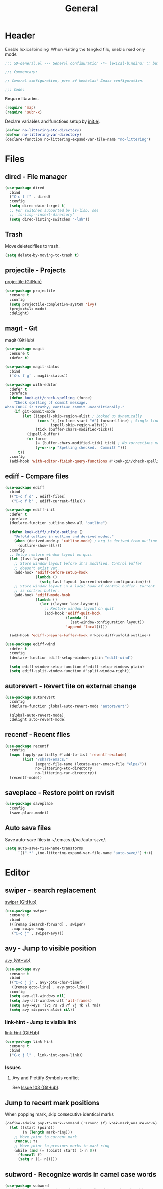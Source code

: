 #+TITLE: General

* Header
Enable lexical binding. When visiting the tangled file, enable read
only mode.

#+BEGIN_SRC emacs-lisp
  ;;; 50-general.el --- General configuration -*- lexical-binding: t; buffer-read-only: t; -*-

  ;;; Commentary:

  ;; General configuration, part of Koekelas' Emacs configuration.

  ;;; Code:
#+END_SRC

Require libraries.

#+BEGIN_SRC emacs-lisp
  (require 'map)
  (require 'subr-x)
#+END_SRC

Declare variables and functions setup by [[file:init.el][init.el]].

#+BEGIN_SRC emacs-lisp
  (defvar no-littering-etc-directory)
  (defvar no-littering-var-directory)
  (declare-function no-littering-expand-var-file-name "no-littering")
#+END_SRC

* Files

** dired - File manager
#+BEGIN_SRC emacs-lisp
  (use-package dired
    :bind
    ("C-c f f" . dired)
    :config
    (setq dired-dwim-target t)
    ;; For switches supported by ls-lisp, see
    ;; `ls-lisp--insert-directory'
    (setq dired-listing-switches "-lah"))
#+END_SRC

** Trash
Move deleted files to trash.

#+BEGIN_SRC emacs-lisp
  (setq delete-by-moving-to-trash t)
#+END_SRC

** projectile - Projects
[[https://github.com/bbatsov/projectile][projectile (GitHub)]]

#+BEGIN_SRC emacs-lisp
  (use-package projectile
    :ensure t
    :config
    (setq projectile-completion-system 'ivy)
    (projectile-mode)
    :delight)
#+END_SRC

** magit - Git
[[https://github.com/magit/magit][magit (GitHub)]]

#+BEGIN_SRC emacs-lisp
  (use-package magit
    :ensure t
    :defer t)

  (use-package magit-status
    :bind
    ("C-c f g" . magit-status))

  (use-package with-editor
    :defer t
    :preface
    (defun koek-git/check-spelling (force)
      "Check spelling of commit message.
  When FORCE is truthy, continue commit unconditionally."
      (if git-commit-mode
          (let ((ispell-skip-region-alist ; Looked up dynamically
                 (cons `(,(rx line-start "#") forward-line) ; Single line comment
                       ispell-skip-region-alist))
                (tick (buffer-chars-modified-tick)))
            (ispell-buffer)
            (or force
                (= (buffer-chars-modified-tick) tick) ; No corrections made
                (y-or-n-p "Spelling checked.  Commit? ")))
        t))
    :config
    (add-hook 'with-editor-finish-query-functions #'koek-git/check-spelling))
#+END_SRC

** ediff - Compare files
#+BEGIN_SRC emacs-lisp
  (use-package ediff
    :bind
    (("C-c f d" . ediff-files)
     ("C-c f b" . ediff-current-file)))

  (use-package ediff-init
    :defer t
    :preface
    (declare-function outline-show-all "outline")

    (defun koek-diff/unfold-outline ()
      "Unfold outline in outline and derived modes."
      (when (derived-mode-p 'outline-mode) ; org is derived from outline
        (outline-show-all)))
    :config
    ;; Setup restore window layout on quit
    (let (last-layout)
      ;; Store window layout before it's modified. Control buffer
      ;; doesn't exist yet.
      (add-hook 'ediff-before-setup-hook
                (lambda ()
                  (setq last-layout (current-window-configuration))))
      ;; Store window layout in a local hook of control buffer. Current
      ;; is control buffer.
      (add-hook 'ediff-mode-hook
                (lambda ()
                  (let ((layout last-layout))
                    ;; Restore window layout on quit
                    (add-hook 'ediff-quit-hook
                              (lambda ()
                                (set-window-configuration layout))
                              'append 'local)))))

    (add-hook 'ediff-prepare-buffer-hook #'koek-diff/unfold-outline))

  (use-package ediff-wind
    :defer t
    :config
    (declare-function ediff-setup-windows-plain "ediff-wind")

    (setq ediff-window-setup-function #'ediff-setup-windows-plain)
    (setq ediff-split-window-function #'split-window-right))
#+END_SRC

** autorevert - Revert file on external change
#+BEGIN_SRC emacs-lisp
  (use-package autorevert
    :config
    (declare-function global-auto-revert-mode "autorevert")

    (global-auto-revert-mode)
    :delight auto-revert-mode)
#+END_SRC

** recentf - Recent files
#+BEGIN_SRC emacs-lisp
  (use-package recentf
    :config
    (mapc (apply-partially #'add-to-list 'recentf-exclude)
          (list "/share/emacs/"
                (expand-file-name (locate-user-emacs-file "elpa/"))
                no-littering-etc-directory
                no-littering-var-directory))
    (recentf-mode))
#+END_SRC

** saveplace - Restore point on revisit
#+BEGIN_SRC emacs-lisp
  (use-package saveplace
    :config
    (save-place-mode))
#+END_SRC

** Auto save files
Save auto-save files in ~/.emacs.d/var/auto-save/.

#+BEGIN_SRC emacs-lisp
  (setq auto-save-file-name-transforms
        `((".*" ,(no-littering-expand-var-file-name "auto-save/") t)))
#+END_SRC

* Editor

** swiper - isearch replacement
[[https://github.com/abo-abo/swiper][swiper (GitHub)]]

#+BEGIN_SRC emacs-lisp
  (use-package swiper
    :ensure t
    :bind
    (([remap isearch-forward] . swiper)
     :map swiper-map
     ("C-c j" . swiper-avy)))
#+END_SRC

** avy - Jump to visible position
[[https://github.com/abo-abo/avy][avy (GitHub)]]

#+BEGIN_SRC emacs-lisp
  (use-package avy
    :ensure t
    :bind
    (("C-c j j" . avy-goto-char-timer)
     ([remap goto-line] . avy-goto-line))
    :config
    (setq avy-all-windows nil)
    (setq avy-all-windows-alt 'all-frames)
    (setq avy-keys '(?q ?s ?d ?f ?j ?k ?l ?m))
    (setq avy-dispatch-alist nil))
#+END_SRC

*** link-hint - Jump to visible link
[[https://github.com/noctuid/link-hint.el][link-hint (GitHub)]]

#+BEGIN_SRC emacs-lisp
  (use-package link-hint
    :ensure t
    :bind
    ("C-c j l" . link-hint-open-link))
#+END_SRC

*** Issues

**** Avy and Prettify Symbols conflict
See [[https://github.com/abo-abo/avy/issues/103][Issue 103 (GitHub)]].

** Jump to recent mark positions
When popping mark, skip consecutive identical marks.

#+BEGIN_SRC emacs-lisp
  (define-advice pop-to-mark-command (:around (f) koek-mark/ensure-move)
    (let ((start (point))
          (n (length mark-ring)))
      ;; Move point to current mark
      (funcall f)
      ;; Move point to previous marks in mark ring
      (while (and (= (point) start) (> n 0))
        (funcall f)
        (setq n (1- n)))))
#+END_SRC

** subword - Recognize words in camel case words
#+BEGIN_SRC emacs-lisp
  (use-package subword
    :hook ((prog-mode comint-mode cider-repl-mode) . subword-mode)
    :delight)
#+END_SRC

** Word motion commands
Complement word motion commands. Unlike ~forward-to-word~ and
~backward-to-word~, ~koek-mtn/next-word~ and ~koek-mtn/previous-word~
recognize [[*subword - Recognize words in camel case words][subwords]].

#+BEGIN_SRC emacs-lisp
  (defun koek-mtn/next-word (&optional arg)
    "Move point to beginning of next word, repeat ARG times.
  Optional ARG is an integer and defaults to one.  When ARG is
  negative, move point to ending of previous word."
    (interactive "p")
    (unless arg
      (setq arg 1))
    (unless (= arg 0)
      (let ((step (/ arg (abs arg))))
        (when (or (and (> step 0) (looking-at (rx word)))
                  (and (< step 0)
                       (looking-back (rx word) (max (1- (point)) (point-min)))))
          (forward-word step))
        (forward-word (- arg step))
        (when (forward-word step)
          (backward-word step)))))

  (defun koek-mtn/previous-word (&optional arg)
    "Move point to ending of previous word, repeat ARG times.
  Optional ARG is an integer and defaults to one.  When ARG is
  negative, move point to beginning of next word."
    (interactive "p")
    (unless arg
      (setq arg 1))
    (koek-mtn/next-word (- arg)))

  (bind-keys
   ("M-n" . koek-mtn/next-word)
   ("M-p" . koek-mtn/previous-word))
#+END_SRC

** auto-fill - Break long sentences
#+BEGIN_SRC emacs-lisp
  (defconst koek-af/excluded-modes '(snippet-mode)
    "List of major mode symbols, see `koek-af/maybe-enable'.")

  (defun koek-af/maybe-enable ()
    "Enable `auto-fill-mode' conditionally.
  Unless current major mode is member of `koek-af/excluded-modes',
  enable `auto-fill-mode'."
    (unless (memq major-mode koek-af/excluded-modes)
      (auto-fill-mode)))

  (add-hook 'text-mode-hook #'koek-af/maybe-enable)
  (delight 'auto-fill-function nil 'emacs)
#+END_SRC

** smartparens - Pairs & symbolic expressions
[[https://github.com/Fuco1/smartparens][smartparens (GitHub)]]

#+BEGIN_SRC emacs-lisp
  (use-package smartparens
    :ensure t
    :bind
    (:map smartparens-mode-map
     ("C-M-f" . sp-forward-sexp)
     ("C-M-b" . sp-backward-sexp)
     ("C-M-n" . sp-next-sexp)
     ("C-M-p" . sp-previous-sexp)
     ("C-M-a" . sp-beginning-of-sexp)
     ("C-M-e" . sp-end-of-sexp)
     ("C-M-d" . sp-down-sexp)
     ("C-M-u" . sp-up-sexp)
     ("C-S-d" . sp-backward-down-sexp)
     ("C-S-u" . sp-backward-up-sexp)
     ("C-M-<right>" . sp-forward-slurp-sexp)
     ("C-M-<left>"  . sp-forward-barf-sexp)
     ("C-S-<left>"  . sp-backward-slurp-sexp)
     ("C-S-<right>" . sp-backward-barf-sexp)
     ("C-M-<down>"  . sp-unwrap-sexp)
     ("C-M-t" . sp-transpose-sexp)
     ("C-M-w" . sp-copy-sexp)
     ("C-M-k" . sp-kill-sexp))
    :hook
    (((prog-mode comint-mode cider-repl-mode) . smartparens-mode)
     (smartparens-mode . show-smartparens-mode))
    :preface
    (declare-function sp--get-context "smartparens")
    (declare-function sp-get-pair "smartparens")
    (declare-function sp-local-pair "smartparens")

    (defun koek-sp/separate-sexp (open-delimiter action _context)
      "Separate just inserted sexp from previous and/or next sexp.
  OPEN-DELIMITER is a string, the delimiter inserted.  ACTION is a
  symbol, the action performed, see `sp-pair'.  _CONTEXT is
  ignored."
      (when (and (eq action 'insert)
                 ;; Outer context, _context is inner context
                 (eq (sp--get-context
                      (save-excursion
                        (search-backward open-delimiter)))
                     'code))
        (save-excursion
          (search-backward open-delimiter)
          (unless (looking-back (rx (or (any "#'`,~@([{" blank) line-start))
                                (max (1- (point)) (point-min)))
            (insert " "))
          (search-forward open-delimiter)
          (search-forward (sp-get-pair open-delimiter :close))
          (unless (looking-at (rx (or (any ")]}" blank) line-end)))
            (insert " ")))))

    (defun koek-sp/setup-separate-sexp-handler (mode &rest open-delimiters)
      "Setup separate-sexp handler in MODE for OPEN-DELIMITERS.
  MODE is a major mode symbol.  OPEN-DELIMITERS are one or more
  strings."
      (dolist (open-delimiter open-delimiters)
        (sp-local-pair mode open-delimiter nil
                       :post-handlers '(:add koek-sp/separate-sexp))))

    (defun koek-sp/format-c-block (open-delimiter action _context)
      "Format just inserted multiple line C block.
  OPEN-DELIMITER is a string, the delimiter inserted.  ACTION is a
  symbol, the action performed, see `sp-pair'.  _CONTEXT is
  ignored."
      (when (and (eq action 'insert)
                 (eq (sp--get-context
                      (save-excursion
                        (search-backward open-delimiter)))
                     'code))
        (save-excursion
          (insert "\n")
          (indent-according-to-mode))
        (indent-according-to-mode)))

    (defun
        koek-sp/setup-format-c-block-on-return-handler
        (mode &rest open-delimiters)
      "Setup format-c-block handler in MODE for OPEN-DELIMITERS.
  MODE is a major mode symbol.  OPEN-DELIMITERS are one or more
  strings."
      (dolist (open-delimiter open-delimiters)
        (sp-local-pair mode open-delimiter nil
                       ;; For event names, see `single-key-description'
                       :post-handlers '(:add (koek-sp/format-c-block "RET")))))
    :init
    (bind-keys
     ("C-M-{" . beginning-of-defun)
     ("C-M-}" . end-of-defun)
     ("C-S-w" . append-next-kill))
    :config
    (require 'smartparens-config)

    (setq sp-navigate-interactive-always-progress-point t)
    (setq sp-navigate-reindent-after-up ())
    (setq sp-highlight-pair-overlay nil)
    (koek-sp/setup-separate-sexp-handler 'clojure-mode "(" "[" "{" "\"")
    (koek-sp/setup-separate-sexp-handler 'emacs-lisp-mode "(" "[" "\"")
    (koek-sp/setup-separate-sexp-handler 'scheme-mode "(" "\"")
    (koek-sp/setup-format-c-block-on-return-handler 'js2-mode "{" "[")
    (koek-sp/setup-format-c-block-on-return-handler 'json-mode "{" "[")
    :delight)
#+END_SRC

** rainbow-delimiters - Show bracket depth
[[https://github.com/Fanael/rainbow-delimiters][rainbow-delimiters (GitHub)]]

#+BEGIN_SRC emacs-lisp
  (use-package rainbow-delimiters
    :ensure t
    :hook ((clojure-mode emacs-lisp-mode scheme-mode) . rainbow-delimiters-mode))
#+END_SRC

** expand-region - Mark increasingly larger unit
[[https://github.com/magnars/expand-region.el][expand-region (GitHub)]]

#+BEGIN_SRC emacs-lisp
  (use-package expand-region
    :ensure t
    :bind
    ("C-S-SPC" . er/expand-region))
#+END_SRC

** prettify-symbols - Show composed symbols
#+BEGIN_SRC emacs-lisp
  (defun koek-ps/baseline-right-left-spec (&rest chars)
    "Return composition specification for CHARS.
  CHARS are two or more characters.  Baseline right of previous
  character is composed with baseline left of next character."
    (seq-reduce (lambda (spec char)
                  `(,@spec (Br . Bl) ,char))
                (cdr chars) (list (car chars))))

  (defconst koek-ps/comp-specs
    (let ((safe
           '(("function" . ?ƒ)
             ("lambda"   . ?λ)))
          (pragmata
           (when (x-list-fonts "*-PragmataPro Mono-*")
             (mapcar
              (pcase-lambda (`(,symbol . ,char))
                (cons symbol
                      ;; Widen char to symbol characters
                      (apply #'koek-ps/baseline-right-left-spec
                             `(,@(make-list (1- (length symbol)) ?\s) ,char))))
              '(("[ERROR]"   . ?\uE380) ("[DEBUG]" . ?\uE381)
                ("[INFO]"    . ?\uE382) ("[WARN]"  . ?\uE383)
                ("[WARNING]" . ?\uE384) ("[ERR]"   . ?\uE385)
                ("[FATAL]"   . ?\uE386) ("[TRACE]" . ?\uE387)
                ("[FIXME]"   . ?\uE388) ("[TODO]"  . ?\uE389)
                ("[BUG]"     . ?\uE38A) ("[NOTE]"  . ?\uE38B)
                ("[HACK]"    . ?\uE38C) ("[MARK]"  . ?\uE38D)
                ;; !
                ("!!"  . ?\uE900) ("!="  . ?\uE901) ("!==" . ?\uE902)
                ("!!!" . ?\uE903) ("!≡"  . ?\uE904) ("!≡≡" . ?\uE905)
                ("!>"  . ?\uE906) ("!=<" . ?\uE907)
                ;; #
                ("#("  . ?\uE920) ("#_" . ?\uE921) ("#{" . ?\uE922)
                ("#?"  . ?\uE923) ("#>" . ?\uE924) ("##" . ?\uE925)
                ("#_(" . ?\uE926)
                ;; %
                ("%="  . ?\uE930) ("%>" . ?\uE931) ("%>%" . ?\uE932)
                ("%<%" . ?\uE933)
                ;; &
                ("&%" . ?\uE940) ("&&"  . ?\uE941) ("&*" . ?\uE942)
                ("&+" . ?\uE943) ("&-"  . ?\uE944) ("&/" . ?\uE945)
                ("&=" . ?\uE946) ("&&&" . ?\uE947) ("&>" . ?\uE948)
                ;; $
                ("$>" . ?\uE955)
                ;; *
                ("***" . ?\uE960) ("*=" . ?\uE961) ("*/" . ?\uE962)
                ("*>"  . ?\uE963)
                ;; +
                ("++" . ?\uE970) ("+++" . ?\uE971) ("+=" . ?\uE972)
                ("+>" . ?\uE973) ("++=" . ?\uE974)
                ;; -
                ("--"   . ?\uE980) ("-<"  . ?\uE981) ("-<<" . ?\uE982)
                ("-="   . ?\uE983) ("->"  . ?\uE984) ("->>" . ?\uE985)
                ("---"  . ?\uE986) ("-->" . ?\uE987) ("-+-" . ?\uE988)
                ("-\\/" . ?\uE989) ("-|>" . ?\uE98A) ("-<|" . ?\uE98B)
                ;; .
                (".." . ?\uE990) ("..." . ?\uE991) ("..<" . ?\uE992)
                (".>" . ?\uE993) (".~"  . ?\uE994) (".="  . ?\uE995)
                ;; /
                ("/*"  . ?\uE9A0) ("//"  . ?\uE9A1) ("/>"  . ?\uE9A2)
                ("/="  . ?\uE9A3) ("/==" . ?\uE9A4) ("///" . ?\uE9A5)
                ("/**" . ?\uE9A6)
                ;; :
                (":::" . ?\uE9AF) ("::"  . ?\uE9B0) (":="  . ?\uE9B1)
                (":≡"  . ?\uE9B2) (":>"  . ?\uE9B3) (":=>" . ?\uE9B4)
                (":("  . ?\uE9B5) (":-(" . ?\uE9B6) (":)"  . ?\uE9B7)
                (":-)" . ?\uE9B8) (":/"  . ?\uE9B9) (":\\" . ?\uE9BA)
                (":3"  . ?\uE9BB) (":D"  . ?\uE9BC) (":P"  . ?\uE9BD)
                (":>:" . ?\uE9BE) (":<:" . ?\uE9BF)
                ;; <
                ("<$>"  . ?\uE9C0) ("<*"  . ?\uE9C1) ("<*>"  . ?\uE9C2)
                ("<+>"  . ?\uE9C3) ("<-"  . ?\uE9C4) ("<<"   . ?\uE9C5)
                ("<<<"  . ?\uE9C6) ("<<=" . ?\uE9C7) ("<="   . ?\uE9C8)
                ("<=>"  . ?\uE9C9) ("<>"  . ?\uE9CA) ("<|>"  . ?\uE9CB)
                ("<<-"  . ?\uE9CC) ("<|"  . ?\uE9CD) ("<=<"  . ?\uE9CE)
                ("<~"   . ?\uE9CF) ("<~~" . ?\uE9D0) ("<<~"  . ?\uE9D1)
                ("<$"   . ?\uE9D2) ("<+"  . ?\uE9D3) ("<!>"  . ?\uE9D4)
                ("<@>"  . ?\uE9D5) ("<#>" . ?\uE9D6) ("<%>"  . ?\uE9D7)
                ("<^>"  . ?\uE9D8) ("<&>" . ?\uE9D9) ("<?>"  . ?\uE9DA)
                ("<.>"  . ?\uE9DB) ("</>" . ?\uE9DC) ("<\\>" . ?\uE9DD)
                ("<\">" . ?\uE9DE) ("<:>" . ?\uE9DF) ("<~>"  . ?\uE9E0)
                ("<**>" . ?\uE9E1) ("<<^" . ?\uE9E2) ("<!"   . ?\uE9E3)
                ("<@"   . ?\uE9E4) ("<#"  . ?\uE9E5) ("<%"   . ?\uE9E6)
                ("<^"   . ?\uE9E7) ("<&"  . ?\uE9E8) ("<?"   . ?\uE9E9)
                ("<."   . ?\uE9EA) ("</"  . ?\uE9EB) ("<\\"  . ?\uE9EC)
                ("<\""  . ?\uE9ED) ("<:"  . ?\uE9EE) ("<->"  . ?\uE9EF)
                ("<!--" . ?\uE9F0) ("<--" . ?\uE9F1) ("<~<"  . ?\uE9F2)
                ("<==>" . ?\uE9F3) ("<|-" . ?\uE9F4) ("<||"  . ?\uE9F5)
                ("<<|"  . ?\uE9F6)
                ;; =
                ("=<<" . ?\uEA00) ("=="  . ?\uEA01) ("===" . ?\uEA02)
                ("==>" . ?\uEA03) ("=>"  . ?\uEA04) ("=~"  . ?\uEA05)
                ("=>>" . ?\uEA06) ("=/=" . ?\uEA07)
                ;; ≡
                ("≡≡" . ?\uEA10) ("≡≡≡" . ?\uEA11) ("≡:≡" . ?\uEA12)
                ;; >
                (">-"  . ?\uEA20) (">="  . ?\uEA21) (">>"  . ?\uEA22)
                (">>-" . ?\uEA23) (">>=" . ?\uEA24) (">>>" . ?\uEA25)
                (">=>" . ?\uEA26) (">>^" . ?\uEA27) (">>|" . ?\uEA28)
                (">!=" . ?\uEA29)
                ;; ?
                ("??" . ?\uEA40) ("?~"  . ?\uEA41) ("?=" . ?\uEA42)
                ("?>" . ?\uEA43) ("???" . ?\uEA44) ("?." . ?\uEA45)
                ;; ^
                ("^="  . ?\uEA48) ("^."  . ?\uEA49) ("^?"  . ?\uEA4A)
                ("^.." . ?\uEA4B) ("^<<" . ?\uEA4C) ("^>>" . ?\uEA4D)
                ("^>"  . ?\uEA4E)
                ;; \
                ("\\\\" . ?\uEA50) ("\\>" . ?\uEA51) ("\\/-" . ?\uEA52)
                ;; @
                ("@>" . ?\uEA57)
                ;; |
                ("|="   . ?\uEA60) ("||"  . ?\uEA61) ("|>"   . ?\uEA62)
                ("|||"  . ?\uEA63) ("|+|" . ?\uEA64) ("|->"  . ?\uEA65)
                ("|-->" . ?\uEA66) ("|=>" . ?\uEA67) ("|==>" . ?\uEA68)
                ("|>-"  . ?\uEA69) ("|<<" . ?\uEA6A) ("||>"  . ?\uEA6B)
                ("|>>"  . ?\uEA6C)
                ;; ~
                ("~="  . ?\uEA70) ("~>" . ?\uEA71) ("~~>" . ?\uEA72)
                ("~>>" . ?\uEA73)
                ;; [
                ("[[" . ?\uEA80) ("]]" . ?\uEA81)
                ;; "
                ("\">" . ?\uEA90))))))
      (append pragmata safe))
    "Alist of pretty symbol to composition specification pairs.")

  (defun koek-ps/make-enable (&rest symbols)
    "Return function to setup and enable function `prettify-symbols-mode'.
  SYMBOLS are one or more pretty symbol pairs and/or pretty
  symbols.

  Pretty symbol pair is a cons. Its car is a string, the symbol to
  replace. Its cdr is a key in `koek-ps/comp-specs', the symbol to
  replace it with. When both symbols are identical, prefer a pretty
  symbol.

  Pretty symbol is a key in `koek-ps/comp-specs'."
    (let ((specs
           (seq-reduce
            (lambda (specs symbol)
              (unless (consp symbol)
                (setq symbol (cons symbol symbol)))
              (pcase-let ((`(,from . ,to) symbol))
                (when-let (spec (cdr (assoc to koek-ps/comp-specs)))
                  (push (cons from spec) specs)))
              specs)
            symbols ())))
      (lambda ()
        (setq prettify-symbols-alist specs)
        (prettify-symbols-mode))))

  (setq prettify-symbols-unprettify-at-point 'right-edge)
  (add-hook 'clojure-mode-hook
            (koek-ps/make-enable "lambda" "->" "->>" "<=" ">="))
  (add-hook 'emacs-lisp-mode-hook (koek-ps/make-enable "lambda" "<=" ">="))
  (add-hook 'erlang-mode-hook (koek-ps/make-enable "->" '("=<" . "<=") ">="))
  (add-hook 'js2-mode-hook
            (koek-ps/make-enable
             "function" "!!" "!=" "!==" "%=" "&&" "&=" "*=" "++" "+=" "--" "-="
             "..." "/=" "<<" "<=" "==" "===" "=>" ">=" ">>" ">>>" "^=" "|=" "||"))
  (add-hook 'scheme-mode-hook (koek-ps/make-enable "lambda" "<=" ">="))
#+END_SRC

** Whitespace
Indent with spaces, not tabs.

#+BEGIN_SRC emacs-lisp
  (setq-default indent-tabs-mode nil)
#+END_SRC

End sentences with single space, not double space.

#+BEGIN_SRC emacs-lisp
  (setq sentence-end-double-space nil)
#+END_SRC

End files with empty line.

#+BEGIN_SRC emacs-lisp
  (setq require-final-newline t)

  (defun koek-ws/disable-final-empty-line ()
    "Disable final empty line for current."
    (setq-local require-final-newline nil))

  (add-hook 'snippet-mode-hook #'koek-ws/disable-final-empty-line)
#+END_SRC

** whitespace - Clean & visualize whitespace
#+BEGIN_SRC emacs-lisp
  (use-package whitespace
    :hook
    ((prog-mode . whitespace-mode)
     (before-save . whitespace-cleanup))
    :config
    (setq whitespace-style
          '(space-mark tab-mark newline-mark
            face spaces tabs newline trailing empty lines-tail))
    (setq whitespace-display-mappings
          '((space-mark   ?\s     [?·])
            (space-mark   ?\u00A0 [?¤])   ; No break space
            (tab-mark     ?\t     [?⇥ ?\t])
            (newline-mark ?\n     [?↵ ?\n])))
    :delight)
#+END_SRC

** Complete text
When line is indented, press ~TAB~ to complete text before point.

#+BEGIN_SRC emacs-lisp
  (setq tab-always-indent 'complete)
#+END_SRC

Display tables affect overlays. When showing candidates, suspend
whitespace mode.

#+BEGIN_SRC emacs-lisp
  (define-advice
      completion-in-region
      (:around (f &rest args) koek-cplt/suspend-whitespace-mode)
    (let ((resume whitespace-mode))
      (whitespace-mode 0)
      (unwind-protect                     ; e.g. keyboard-quit
          (apply f args)
        (when resume
          (whitespace-mode)))))
#+END_SRC

** company - Autocomplete code
[[https://github.com/company-mode/company-mode][company (GitHub)]]

#+BEGIN_SRC emacs-lisp
  (use-package company
    :ensure t
    :bind
    (:map company-mode-map
     ;; Why does [remap indent-for-tab-command] only work in prog-mode?
     ("TAB" . company-indent-or-complete-common)
     :map company-active-map
     ("C-n" . company-select-next)
     ("C-p" . company-select-previous))
    :hook ((prog-mode comint-mode cider-repl-mode) . company-mode)
    :preface
    (defun koek-cpny/make-setup-backends (backends)
      "Return function to setup backends for current.
  BACKENDS is a list of backends, see `company-backends'."
      (lambda ()
        (setq-local company-backends backends)))

    ;; Prevent geiser from modifying company-backends
    (define-advice
        geiser-company--setup-company
        (:around (f &rest args) koek-cpny/disable-setup-backends)
      (let ((backends company-backends))
        (apply f args)
        (setq company-backends backends)))

    (defvar-local koek-cpny/resume nil
      "Whether whitespace-mode should be re-enabled or not.")

    (defun koek-cpny/suspend-whitespace-mode (&rest _args)
      "Suspend whitespace-mode.
  Resume with `koek-cpny/resume-whitespace-mode'.  _ARGS is
  ignored."
      (setq koek-cpny/resume whitespace-mode)
      (whitespace-mode 0))

    (defun koek-cpny/resume-whitespace-mode (&rest _args)
      "Resume whitespace-mode.
  Suspend with `koek-cpny/suspend-whitespace-mode'.  _ARGS is
  ignored."
      (when koek-cpny/resume
        (whitespace-mode)))
    :config
    (setq company-backends
          '((company-capf company-keywords company-files
             :with company-yasnippet)))
    (setq company-show-numbers t)

    ;; Setup mode specific backends
    (add-hook 'tern-mode-hook
              (koek-cpny/make-setup-backends
               '((company-tern company-keywords company-files
                  :with company-yasnippet))))
    (add-hook 'json-mode-hook
              (koek-cpny/make-setup-backends
               '((company-dabbrev company-files
                  :with company-yasnippet))))
    (let ((setup-backends
           (koek-cpny/make-setup-backends
            '((geiser-company-backend company-keywords company-files
               :with company-yasnippet)))))
      (add-hook 'geiser-mode-hook setup-backends)
      (add-hook 'geiser-repl-mode-hook setup-backends))

    ;; Setup suspend whitespace-mode on complete
    (add-hook 'company-completion-started-hook
              #'koek-cpny/suspend-whitespace-mode)
    (add-hook 'company-completion-finished-hook
              #'koek-cpny/resume-whitespace-mode)
    (add-hook 'company-completion-cancelled-hook
              #'koek-cpny/resume-whitespace-mode)
    :delight)

  (use-package company-dabbrev
    :defer t
    :config
    (setq company-dabbrev-other-buffers nil))
#+END_SRC

*** company-flx - Match candidates fuzzily
[[https://github.com/PythonNut/company-flx][company-flx (GitHub)]]

#+BEGIN_SRC emacs-lisp
  (use-package company-flx
    :ensure t
    :after company
    :config
    (company-flx-mode))
#+END_SRC

*** company-tern - Tern backend
[[https://github.com/proofit404/company-tern][company-tern (GitHub)]]

#+BEGIN_SRC emacs-lisp
  (use-package company-tern
    :ensure t
    :after tern)
#+END_SRC

** lsp - Code insight
[[https://github.com/emacs-lsp/lsp-mode][lsp-mode (GitHub)]]

#+BEGIN_SRC emacs-lisp
  (use-package lsp-mode
    :ensure t
    :after js2-mode
    :config
    (require 'lsp-flycheck)
    (declare-function lsp--make-stdio-connection "lsp-mode")
    (declare-function lsp--should-start-p "lsp-methods")
    (declare-function lsp--start "lsp-methods")
    (declare-function make-lsp--client "lsp-methods")
    (declare-function projectile-project-p "projectile")
    (declare-function projectile-project-root "projectile")

    (lsp-define-stdio-client
     koek-lsp/js
     "javascript"
     (lambda ()
       (expand-file-name
        (or (locate-dominating-file default-directory "package.json")
            (and (projectile-project-p) (projectile-project-root))
            default-directory)))
     "javascript-typescript-stdio")
    :delight)
#+END_SRC

** yasnippet - Snippets
[[https://github.com/joaotavora/yasnippet][yasnippet (GitHub)]]

For the major mode, see [[*YASnippet][YASnippet]].

#+BEGIN_SRC emacs-lisp
  (use-package yasnippet
    :ensure t
    :hook ((text-mode prog-mode) . yas-minor-mode)
    :config
    (declare-function yas-reload-all "yasnippet")

    ;; Load own snippets
    (setq yas-snippet-dirs (delq 'yas-installed-snippets-dir yas-snippet-dirs))
    (yas-reload-all)

    ;; Set new snippet file snippet
    (with-temp-buffer
      (insert-file-contents
       (expand-file-name "yasnippet/snippets/snippet-mode/new"
                         no-littering-etc-directory))
      (setq yas-new-snippet-default
            (buffer-substring (re-search-forward (rx line-start "# --\n"))
                              (point-max))))
    :delight yas-minor-mode)
#+END_SRC

** undo-tree - Undo & redo replacement
[[http://melpa.milkbox.net/#/undo-tree][undo-tree (Melpa)]]

#+BEGIN_SRC emacs-lisp
  (use-package undo-tree
    :ensure t
    :demand t
    :bind
    (:map undo-tree-map
     ("M-/" . undo-tree-redo))
    :config
    (global-undo-tree-mode)
    :delight)
#+END_SRC

*** Issues

**** Restoring history fails
#+BEGIN_SRC emacs-lisp :tangle no
  (setq undo-tree-auto-save-history t)
#+END_SRC

When revisiting then modifying file, history is discarded.

** ispell - Spell checker
#+BEGIN_SRC emacs-lisp
  (use-package ispell
    :defer t
    :config
    (setq ispell-program-name "hunspell")
    (let ((dictionary-name "en_US"))
      ;; On Windows, Hunspell requires DICTIONARY environment variable
      ;; to be set
      (when (eq system-type 'windows-nt)
        (setenv "DICTIONARY" dictionary-name))
      (setq ispell-dictionary dictionary-name)))
#+END_SRC

** flycheck - Show syntax & style errors
[[https://github.com/flycheck/flycheck][flycheck (GitHub)]]

#+BEGIN_SRC emacs-lisp
  (use-package flycheck
    :ensure t
    :hook (prog-mode . flycheck-mode)
    :delight)
#+END_SRC

* Windows & buffers

** ace-window - Jump to window
[[https://github.com/abo-abo/ace-window][ace-window (GitHub)]]

#+BEGIN_SRC emacs-lisp
  (use-package ace-window
    :ensure t
    :bind
    ([remap other-window] . ace-window)
    :config
    (setq aw-swap-invert t)
    (setq aw-keys '(?q ?s ?d ?f ?j ?k ?l ?m))
    (setq aw-dispatch-alist '((?o aw-flip-window)))
    (setq aw-leading-char-style 'path)
    ;; When there are two windows, Ace chooses the other window. When
    ;; there are three or more windows, Ace asks for a window. Keeping
    ;; background enabled helps to distinguish above cases.
    ;; (setq aw-background nil)
    )
#+END_SRC

** winner - Undo & redo window layout changes
#+BEGIN_SRC emacs-lisp
  (use-package winner
    :demand t
    :bind
    (("C-c w l" . winner-undo)
     ("C-c w r" . winner-redo))
    :config
    (winner-mode))
#+END_SRC

** eyebrowse - Workspaces
[[https://github.com/wasamasa/eyebrowse][eyebrowse (GitHub)]]

#+BEGIN_SRC emacs-lisp
  (use-package eyebrowse
    :ensure t
    :bind
    (("C-c w 0" . eyebrowse-switch-to-window-config-0)
     ("C-c w 1" . eyebrowse-switch-to-window-config-1)
     ("C-c w 2" . eyebrowse-switch-to-window-config-2)
     ("C-c w 3" . eyebrowse-switch-to-window-config-3)
     ("C-c w 4" . eyebrowse-switch-to-window-config-4)
     ("C-c w 5" . eyebrowse-switch-to-window-config-5)
     ("C-c w 6" . eyebrowse-switch-to-window-config-6)
     ("C-c w 7" . eyebrowse-switch-to-window-config-7)
     ("C-c w 8" . eyebrowse-switch-to-window-config-8)
     ("C-c w 9" . eyebrowse-switch-to-window-config-9)
     ("C-c w w" . eyebrowse-last-window-config)
     ("C-c w k" . eyebrowse-close-window-config))
    :config
    ;; Resolve keybinding conflict with org
    (setq minor-mode-map-alist
          (assq-delete-all 'eyebrowse-mode minor-mode-map-alist))

    (setq eyebrowse-mode-line-style 'hide)
    (eyebrowse-mode))
#+END_SRC

** uniquify - Descriptive buffer names
#+BEGIN_SRC emacs-lisp
  (use-package uniquify
    :config
    (setq uniquify-buffer-name-style 'forward))
#+END_SRC

** ibuffer - list-buffers replacement
#+BEGIN_SRC emacs-lisp
  (use-package ibuffer
    :bind
    ([remap list-buffers] . ibuffer))
#+END_SRC

** Buffer commands
Bury buffers, don't kill them. Computers have more than enough memory.

#+BEGIN_SRC emacs-lisp
  (defun koek-buff/bury (&optional arg)
    "Bury current.
  With `\\[universal-argument]' prefix argument ARG, kill current."
    (interactive "P")
    (if arg
        (kill-buffer)
      (bury-buffer)))

  (bind-key [remap kill-buffer] #'koek-buff/bury)
#+END_SRC

* Other

** Minibuffer
Enable minibuffer commands (e.g. [[*counsel - ivy powered commands][counsel]]) in minibuffer.

#+BEGIN_SRC emacs-lisp
  (setq enable-recursive-minibuffers t)
#+END_SRC

** ivy - completing-read replacement
[[https://github.com/abo-abo/swiper][ivy (GitHub)]]

#+BEGIN_SRC emacs-lisp
  (use-package ivy
    :ensure t
    :demand t
    :bind
    (("C-r" . ivy-resume)
     :map ivy-minibuffer-map
     ("C-c j" . ivy-avy))
    :config
    (declare-function ivy-mode "ivy")

    (setq ivy-re-builders-alist
          '((swiper . ivy--regex-plus)
            (counsel-unicode-char . ivy--regex-ignore-order)
            (t . ivy--regex-fuzzy)))
    (setq ivy-use-virtual-buffers t)
    (setq ivy-virtual-abbreviate 'full)
    (setq ivy-initial-inputs-alist nil)
    (setq ivy-use-selectable-prompt t)
    (setq ivy-count-format "%d/%d ")
    (ivy-mode)
    :delight)
#+END_SRC

*** counsel - Ivy powered commands
[[https://github.com/abo-abo/swiper][counsel (GitHub)]]

#+BEGIN_SRC emacs-lisp
  (use-package counsel
    :ensure t
    :bind
    (([remap find-file] . counsel-find-file)
     ([remap insert-char] . counsel-unicode-char)
     ([remap yank-pop] . counsel-yank-pop)
     ([remap execute-extended-command] . counsel-M-x)
     ([remap info-lookup-symbol] . counsel-info-lookup-symbol)
     ("C-M-s" . counsel-ag)
     ("C-c f l" . counsel-find-library)
     ("C-c j d" . counsel-imenu)
     ("C-c j o" . counsel-org-goto-all)
     :map minibuffer-local-map
     ("C-r" . counsel-minibuffer-history)))
#+END_SRC

*** counsel-projectile - Ivy powered Projectile commands
[[https://github.com/ericdanan/counsel-projectile][counsel-projectile (GitHub)]]

#+BEGIN_SRC emacs-lisp
  (use-package counsel-projectile
    :ensure t
    :after projectile
    :config
    (counsel-projectile-mode))
#+END_SRC

*** flx - Score candidates
[[https://github.com/lewang/flx][flx (GitHub)]]

#+BEGIN_SRC emacs-lisp
  (use-package flx
    :ensure t
    :after ivy)
#+END_SRC

** helpful - Help viewer
[[https://github.com/Wilfred/helpful][helpful (GitHub)]]

#+BEGIN_SRC emacs-lisp
  (use-package helpful
    :ensure t
    :bind
    (([remap describe-variable] . helpful-variable)
     ([remap describe-function] . helpful-callable)
     ([remap describe-key] . helpful-key)))
#+END_SRC

** info - Info viewer
#+BEGIN_SRC emacs-lisp
  (use-package info
    :bind
    ("C-c d i" . info-apropos))
#+END_SRC

** apropos - Search Emacs environment
#+BEGIN_SRC emacs-lisp
  (use-package apropos
    :bind
    ("C-c d a" . apropos))
#+END_SRC

** devdocs - Search DevDocs
[[https://github.com/xuchunyang/DevDocs.el][devdocs (GitHub)]]

#+BEGIN_SRC emacs-lisp
  (use-package devdocs
    :ensure t
    :bind
    ("C-c d d" . devdocs-search))
#+END_SRC

** eldoc - Show docstring
#+BEGIN_SRC emacs-lisp
  (use-package eldoc
    :commands eldoc-mode
    :delight)
#+END_SRC

** which-key - Show keybindings
[[https://github.com/justbur/emacs-which-key][which-key (GitHub)]]

#+BEGIN_SRC emacs-lisp
  (use-package which-key
    :ensure t
    :config
    (which-key-add-key-based-replacements
      "C-c !" "flycheck"
      "C-c &" "yasnippet"
      "C-c d" "documentation"
      "C-c f" "files"
      "C-c j" "jump"
      "C-c o" "org"
      "C-c p" "projectile"
      "C-c w" "windows"
      "C-c x" "other")
    (which-key-mode)
    :delight)
#+END_SRC

*** Issues

**** Sorting on description fails
#+BEGIN_SRC emacs-lisp :tangle no
  (setq which-key-sort-order 'which-key-description-order)
#+END_SRC

Prefix map ~projectile~ is sorted before prefix map ~documentation~.

** compile - Run asynchronous processes
#+BEGIN_SRC emacs-lisp
  (use-package compile
    :bind
    (("C-c x c" . compile)
     ("C-c x r" . recompile))
    :preface
    (declare-function ansi-color-apply-on-region "ansi-color")

    (defun koek-cmpl/style-output ()
      "Style output of process.
  Output is between compilation-filter-start and point."
      (ansi-color-apply-on-region compilation-filter-start (point)))
    :config
    (add-hook 'compilation-filter-hook #'koek-cmpl/style-output))
#+END_SRC

** calendar - Calendar
#+BEGIN_SRC emacs-lisp
  (use-package calendar
    :defer t
    :config
    (setq calendar-week-start-day 1))     ; Monday
#+END_SRC

* Languages

** Clojure
[[https://github.com/clojure-emacs/clojure-mode][clojure-mode (GitHub)]]

#+BEGIN_SRC emacs-lisp
  (use-package clojure-mode
    :ensure t
    :mode (rx ".clj" string-end)
    :delight (clojure-mode "Clj" :major))
#+END_SRC

*** cider - Interact with process
[[https://github.com/clojure-emacs/cider][cider (GitHub)]]

#+BEGIN_SRC emacs-lisp
  (use-package cider
    :ensure t
    :after clojure-mode)

  (use-package cider-mode
    :defer t
    :delight)
#+END_SRC

**** Jacking in to a Luminus project
Run ~M-x~ ~cider-jack-in~ then, from the REPL, run ~(start)~.

** Emacs Lisp
#+BEGIN_SRC emacs-lisp
  (use-package elisp-mode
    :mode ((rx ".el" string-end) . emacs-lisp-mode)
    :config
    (use-package helpful
      :bind
      (:map emacs-lisp-mode-map
       ("C-c C-d" . helpful-at-point)
       :map lisp-interaction-mode-map
       ("C-c C-d" . helpful-at-point)))
    :delight (emacs-lisp-mode "El" :major))
#+END_SRC

** Erlang
[[https://github.com/erlang/otp][erlang (GitHub)]]

#+BEGIN_SRC emacs-lisp
  (use-package erlang
    :ensure t
    :mode ((rx ".erl" string-end) . erlang-mode)
    :delight (erlang-mode "Erl" :major))
#+END_SRC

** JavaScript
[[https://github.com/mooz/js2-mode][js2-mode (GitHub)]]

#+BEGIN_SRC emacs-lisp
  (use-package js2-mode
    :ensure t
    :mode (rx ".js" string-end)
    :interpreter "node"
    :preface
    (declare-function koek-lsp/js-enable "general")

    (defun koek-js/enable-code-insight ()
      "Enable code insight.
  When Tern is configured for current, enable `tern-mode', else,
  enable `lsp-mode'."
      (cond
       ((locate-dominating-file default-directory ".tern-project")
        (tern-mode))
       (t
        (koek-lsp/js-enable))))
    :config
    ;; Resolve keybinding conflict with xref-js2
    (unbind-key "M-." js2-mode-map)

    (setq js2-mode-show-parse-errors nil)
    (setq js2-mode-show-strict-warnings nil)
    (add-hook 'js2-mode-hook #'koek-js/enable-code-insight)
    :delight (js2-mode "JS" :major))
#+END_SRC

*** tern - Code insight
[[https://github.com/ternjs/tern][tern (GitHub)]]

#+BEGIN_SRC emacs-lisp
  (use-package tern
    :ensure t
    :commands tern-mode
    :config
    ;; Resolve keybinding conflict with xref-js2
    (unbind-key "M-." tern-mode-keymap)
    (unbind-key "M-," tern-mode-keymap)
    :delight)
#+END_SRC

**** Getting started
Create then visit file ~.tern-project~ in project home directory.
Expand snippet ~browser~ or ~node~.

For more information, see [[https://ternjs.net/doc/manual.html#configuration][Project configuration (Tern)]].

*** xref-js2 - Jump to definition & references
[[https://github.com/NicolasPetton/xref-js2][xref-js2 (GitHub)]]

#+BEGIN_SRC emacs-lisp
  (use-package xref-js2
    :ensure t
    :after tern
    :preface
    (defun koek-xref/setup-js2-backend ()
      "Setup JS2 backend for current."
      (add-hook 'xref-backend-functions #'xref-js2-xref-backend nil 'local))
    :config
    (setq xref-js2-ignored-dirs '("node_modules"))
    (add-hook 'tern-mode-hook #'koek-xref/setup-js2-backend))
#+END_SRC

** JSON
[[https://github.com/joshwnj/json-mode][json-mode (GitHub)]]

#+BEGIN_SRC emacs-lisp
  (use-package json-mode
    :ensure t
    :mode (rx (or ".json" "/.tern-project") string-end))
#+END_SRC

** Org
#+BEGIN_SRC emacs-lisp
  (use-package org
    :mode ((rx ".org" string-end) . org-mode)
    :bind
    (("C-c o l" . org-store-link)
     :map org-mode-map
     ("C-M-f" . org-forward-heading-same-level)
     ("C-M-b" . org-backward-heading-same-level)
     ("C-M-n" . org-next-visible-heading)
     ("C-M-p" . org-previous-visible-heading)
     ("C-M-a" . org-previous-block)
     ("C-M-e" . org-next-block))
    :config
    (use-package avy
      :bind
      (:map org-mode-map
       ("C-c j h" . avy-org-goto-heading-timer)))

    (use-package counsel
      :bind
      (:map org-mode-map
       ([remap org-set-tags-command] . counsel-org-tag)))

    (use-package org-clock
      :bind
      (:map org-mode-map
       ("C-c o i" . org-clock-in)))

    (use-package outline
      :bind
      (:map org-mode-map
       ("C-M-u" . outline-up-heading)))

    (setq org-todo-keywords
          '((sequence "TODO(t)" "STALLED(s@/!)" "|" "DONE(d!)" "ABANDONED(a@)")))
    (setq org-adapt-indentation nil))

  (use-package org-agenda
    :bind
    ("C-c o a" . org-agenda)
    :config
    (use-package counsel
      :bind
      (:map org-agenda-mode-map
       ([remap org-agenda-set-tags] . counsel-org-tag-agenda))))

  (use-package org-capture
    :bind
    ("C-c o c" . org-capture))

  (use-package org-clock
    :bind
    (("C-c j c" . org-clock-goto)
     ("C-c o o" . org-clock-out)
     ("C-c o x" . org-clock-cancel)))

  (use-package org-src
    :bind
    (:map org-src-mode-map
     ("C-c o '" . org-edit-src-exit)
     ("C-c o k" . org-edit-src-abort))
    :preface
    (defconst koek-org/excluded-checkers
      '((emacs-lisp-mode . (emacs-lisp-checkdoc)))
      "Alist of excluded checker pairs.
  Excluded checker pair is a cons. Its car is a major mode symbol,
  its cdr is a list of checker symbols.")

    (defun koek-org/disable-excluded-checkers ()
      "Disable excluded checkers for current."
      (dolist (checker (alist-get major-mode koek-org/excluded-checkers))
        (unless (memq checker flycheck-disabled-checkers)
          (push checker flycheck-disabled-checkers))))
    :config
    ;; Resolve keybinding conflict with cider
    (unbind-key "C-c '" org-src-mode-map)
    (unbind-key "C-c C-k" org-src-mode-map)

    (add-hook 'org-src-mode-hook #'koek-org/disable-excluded-checkers)
    :delight)

  (use-package ox
    :defer t
    :config
    (setq org-export-headline-levels 4))
#+END_SRC

** Scheme
#+BEGIN_SRC emacs-lisp
  (use-package scheme
    :mode ((rx ".scm" string-end) . scheme-mode)
    :delight
    (scheme-mode
     (:eval
      (if geiser-impl--implementation
          (capitalize (symbol-name geiser-impl--implementation))
        "Scm"))
     :major))
#+END_SRC

*** geiser - Interact with process
[[https://github.com/jaor/geiser][geiser (GitHub)]]

#+BEGIN_SRC emacs-lisp
  (use-package geiser
    :ensure t
    :after scheme
    :init
    (defvar geiser-active-implementations)

    ;; Set implementations before geiser is loaded
    (setq geiser-active-implementations '(guile)))

  (use-package geiser-autodoc
    :defer t
    :delight)

  (use-package geiser-mode
    :defer t
    :delight)
#+END_SRC

** Text
#+BEGIN_SRC emacs-lisp
  (use-package text-mode
    :mode (rx (or ".txt" "/README" "/LICENSE") string-end)
    :preface
    ;; See https://github.com/jwiegley/use-package/issues/267
    (provide 'text-mode)
    :delight (text-mode "Txt" :major))
#+END_SRC

** YASnippet
For the minor mode, see [[*yasnippet - Snippets][yasnippet - Snippets]].

#+BEGIN_SRC emacs-lisp
  (use-package yasnippet
    :mode ("/snippets/" . snippet-mode))
#+END_SRC

* Appearance
Maximize frames.

#+BEGIN_SRC emacs-lisp
  (add-to-list 'default-frame-alist '(fullscreen . maximized))
#+END_SRC

Show file name in title bar.

#+BEGIN_SRC emacs-lisp
  (setq frame-title-format
        '((:eval
           (let ((file-name (buffer-file-name)))
             (cond
              ((and (projectile-project-p) file-name)
               (format "~%s/%s"
                       (projectile-project-name)
                       (file-relative-name file-name (projectile-project-root))))
              (file-name
               (abbreviate-file-name file-name))
              (t
               "%b"))))
          " - Emacs"))
#+END_SRC

Disable menu bar, tool bar and scroll bars.

#+BEGIN_SRC emacs-lisp
  (menu-bar-mode 0)
  (tool-bar-mode 0)
  (scroll-bar-mode 0)
#+END_SRC

Load [[https://github.com/purcell/color-theme-sanityinc-tomorrow][Tomorrow]] theme.

#+BEGIN_SRC emacs-lisp
  (use-package color-theme-sanityinc-tomorrow
    :ensure t
    :preface
    (defun koek-thm/set-dark-wm-theme-variant (frame)
      "Set window manager theme variant of FRAME to dark."
      (call-process "xprop" nil nil nil
                    "-id" (frame-parameter frame 'outer-window-id)
                    "-f" "_GTK_THEME_VARIANT" "8u"
                    "-set" "_GTK_THEME_VARIANT" "dark"))

    (defun koek-thm/mix (color1 color2 &optional ratio)
      "Mix COLOR1 with COLOR2 according to RATIO.
  COLOR1 and COLOR2 are lists of RGB components, see
  `color-name-to-rgb'.  Optional RATIO is a float from zero to one
  and defaults to one half.  Zero means mix zero units of COLOR1
  with one unit of COLOR2, one means mix one unit of COLOR1 with
  zero units of COLOR2."
      (unless ratio
        (setq ratio 0.5))
      (let ((ratio´ (- 1 ratio)))
        (seq-mapn (lambda (component component´)
                    (+ (* component ratio) (* component´ ratio´)))
                  color1 color2)))
    :config
    (declare-function color-rgb-to-hex "color")

    ;; Set frame (i.e. window manager) theme
    (when (executable-find "xprop")
      (koek-thm/set-dark-wm-theme-variant (selected-frame))
      (add-hook 'after-make-frame-functions #'koek-thm/set-dark-wm-theme-variant))

    ;; Set window theme
    (load-theme 'sanityinc-tomorrow-eighties 'no-confirm)
    (let* ((theme (alist-get 'eighties color-theme-sanityinc-tomorrow-colors))
           (personal
            (mapcar
             (pcase-lambda (`(,name . ,rgb))
               (cons name (apply #'color-rgb-to-hex rgb)))
             (map-let                     ; How to use let-alist and backquote?
                 (foreground background current-line selection
                  yellow green aqua blue)
                 (mapcar (pcase-lambda (`(,name . ,hex))
                           (cons name (color-name-to-rgb hex)))
                         theme)
               `((lc-fg     . ,(koek-thm/mix foreground background))
                 (lc-bg     . ,(koek-thm/mix current-line selection))
                 (lc-yellow . ,(koek-thm/mix yellow background))
                 (lc-green  . ,(koek-thm/mix green background))
                 (lc-aqua   . ,(koek-thm/mix aqua background))
                 (lc-blue   . ,(koek-thm/mix blue background))))))
           (specs
            (map-let
                (foreground background selection lc-fg lc-bg
                 red orange lc-yellow lc-green lc-aqua lc-blue)
                (append personal theme)
              `((show-paren-match    :foreground ,foreground
                                     :background ,selection)
                (show-paren-mismatch :foreground ,foreground
                                     :background unspecified
                                     :underline (:style wave :color ,red))
                (mode-line-emphasis :foreground ,orange :slant unspecified)
                ;; rainbow-delimiters-mode
                (rainbow-delimiters-depth-1-face :foreground ,lc-fg)
                (rainbow-delimiters-depth-2-face :foreground ,lc-aqua)
                (rainbow-delimiters-depth-3-face :foreground ,lc-yellow)
                (rainbow-delimiters-depth-4-face :foreground ,lc-green)
                (rainbow-delimiters-depth-5-face :foreground ,lc-blue)
                (rainbow-delimiters-depth-6-face :foreground ,lc-fg)
                (rainbow-delimiters-depth-7-face :foreground ,lc-aqua)
                (rainbow-delimiters-depth-8-face :foreground ,lc-yellow)
                (rainbow-delimiters-depth-9-face :foreground ,lc-green)
                (rainbow-delimiters-unmatched-face :foreground unspecified
                                                   :inherit show-paren-mismatch)
                ;; whitespace-mode
                (whitespace-space   :foreground ,lc-bg :background unspecified)
                (whitespace-hspace  :foreground ,lc-bg :background unspecified)
                (whitespace-tab     :foreground ,lc-bg :background unspecified)
                (whitespace-newline :foreground ,lc-bg :background unspecified)
                (whitespace-trailing :foreground unspecified
                                     :background ,selection)
                (whitespace-empty    :foreground unspecified
                                     :background ,selection)
                (whitespace-line     :foreground unspecified
                                     :background ,selection)
                ;; ace-window
                (aw-leading-char-face :foreground unspecified
                                      :inherit avy-lead-face)
                (aw-background-face :foreground ,lc-fg :background ,background)
                ;; eyebrowse-mode
                (eyebrowse-mode-line-active :foreground unspecified
                                            :weight unspecified
                                            :inherit mode-line-emphasis)))))
      ;; Adding attributes to a face before it's defined, fails. Add
      ;; attributes to user theme.
      (apply #'custom-set-faces
             (mapcar (pcase-lambda (`(,name . ,attribs))
                       `(,name ((t . ,attribs))))
                     specs))))
#+END_SRC

Set default font. Try [[https://www.fsd.it/shop/fonts/pragmatapro/][PragmataPro Mono]], then [[https://adobe-fonts.github.io/source-code-pro/][Source Code Pro]].

#+BEGIN_SRC emacs-lisp
  (when-let
      (spec
       (seq-find (lambda (spec)
                   (x-list-fonts (format "*-%s-*" (plist-get spec :family))))
                 '((:family "PragmataPro Mono" :size 15)
                   (:family "Source Code Pro"  :size 15))))
    (set-frame-font (apply #'font-spec spec) nil t))
#+END_SRC

Disable blink cursor mode, instead, enable highlight line mode.

#+BEGIN_SRC emacs-lisp
  (blink-cursor-mode 0)
  (global-hl-line-mode)
#+END_SRC

Show:

- memory full
- function arguments
- variant name and diff status
- edit depth
- input name
- workspace names
- project name, buffer name and buffer state
- narrow, percentage buffer above first visible line, line number and
  column number
- clocked time
- version control name and branch name
- checker name, number of errors and number of warnings
- major name, process status and minor names

in mode line.

#+BEGIN_SRC emacs-lisp
  (defconst koek-ml/separator "   "
    "Mode line group separator.")

  (defconst koek-ml/ediff
    '((eldoc-mode-line-string
       nil)
      (:eval
       (let* ((diff-n (1+ ediff-current-difference))
              (n-diffs ediff-number-of-differences)
              (right (concat (cond
                              ((< diff-n 1)
                               (format "Start -/%d" n-diffs))
                              ((> diff-n n-diffs)
                               (format "End -/%d" n-diffs))
                              (t
                               (format "%d/%d" diff-n n-diffs)))
                             koek-ml/separator
                             "(Ediff) ")))
         `((,(max 0 (- (window-total-width) (string-width right)))
            (" "
             (eldoc-mode-line-string
              ("" eldoc-mode-line-string koek-ml/separator))
             (:propertize "%b" face mode-line-buffer-id)
             koek-ml/separator))
           ,right))))
    "List of mode line constructs for ediff control buffer.")

  (defvar-local koek-ml/variant-name nil
    "Name of variant.")

  (defvar-local koek-ml/diff-status nil
    "Status of current diff.")

  (defun koek-ml/variants ()
    "Return variants of current ediff session."
    (seq-filter (lambda (variant)
                  (bufferp (cdr variant)))
                `(("A" . ,ediff-buffer-A)
                  ("B" . ,ediff-buffer-B)
                  ("C" . ,ediff-buffer-C)
                  ("Ancestor" . ,ediff-ancestor-buffer))))

  (defun koek-ml/diff-status ()
    "Return status of current diff."
    (let ((status (nth 1 mode-line-format)))
      (when (symbolp status)
        (setq status (symbol-value status)))
      (unless (string= status "")
        (replace-regexp-in-string (rx (or (and string-start "[")
                                          (and "] " string-end)))
                                  "" status))))

  (define-advice ediff-refresh-mode-lines (:after () koek-ml/update-ediff)
    (setq mode-line-format koek-ml/ediff)
    (save-current-buffer
      (dolist (variant (koek-ml/variants))
        (set-buffer (cdr variant))
        (setq koek-ml/variant-name (car variant))
        (setq koek-ml/diff-status (koek-ml/diff-status))
        (ediff-strip-mode-line-format))))

  (defun koek-ml/cleanup-ediff ()
    "Cleanup ediff mode line variables."
    (save-current-buffer
      (dolist (variant (koek-ml/variants))
        (set-buffer (cdr variant))
        (kill-local-variable 'koek-ml/variant-name)
        (kill-local-variable 'koek-ml/diff-status))))

  (add-hook 'ediff-cleanup-hook #'koek-ml/cleanup-ediff)

  (declare-function eyebrowse--get "eyebrowse")

  (defun koek-ml/workspaces ()
    "Return workspaces of current frame."
    (eyebrowse--get 'window-configs))

  (defun koek-ml/current-workspace-id ()
    "Return workspace id of current frame."
    (eyebrowse--get 'current-slot))

  (defun koek-ml/workspace-id (workspace)
    "Return id of WORKSPACE."
    (car workspace))

  (defun koek-ml/workspace-name (workspace)
    "Return name of WORKSPACE."
    (let ((name (nth 2 workspace)))
      (unless (string= name "")
        name)))

  (defconst koek-ml/roman-numerals
    '((9 . "IX")
      (5 . "V")
      (4 . "IV")
      (1 . "I"))
    "Alist of sorted Arabic numeral to Roman numeral pairs.")

  (defun koek-ml/arabic-to-roman (n &optional roman-numerals)
    "Convert Arabic number N to Roman number.
  N is an integer greater than zero.  Optional ROMAN-NUMERALS is an
  alist of sorted Arabic numeral to Roman numeral pairs and
  defaults to `koek-ml/roman-numerals'."
    (unless roman-numerals
      (setq roman-numerals koek-ml/roman-numerals))
    (when (> n 0)
      (pcase-let ((`(,arabic . ,roman) (car roman-numerals)))
        (if (>= n arabic)
            (concat roman (koek-ml/arabic-to-roman (- n arabic) roman-numerals))
          (koek-ml/arabic-to-roman n (cdr roman-numerals))))))

  (defun koek-ml/workspace-label (workspace)
    "Return label of WORKSPACE.
  Label is made of a workspace id and name."
    (let ((id (or (koek-ml/arabic-to-roman (koek-ml/workspace-id workspace))
                  ;; Roman numeral zero doesn't exist. N stands for
                  ;; nulla, which means zero.
                  "N"))
          (name (koek-ml/workspace-name workspace)))
      (if name
          (format "%s:%s" id name)
        id)))

  (defconst koek-ml/checker-names
    '((lsp . "LSP")
      (emacs-lisp . "El")
      (emacs-lisp-checkdoc . "Checkdoc")
      (erlang . "Erlc"))
    "Alist of checker symbol to checker name pairs.")

  (declare-function flycheck-get-checker-for-buffer "flycheck")

  (defun koek-ml/checker-name ()
    "Return name of current checker."
    (when-let (checker (flycheck-get-checker-for-buffer))
      (or (alist-get checker koek-ml/checker-names) "Checker")))

  (defconst koek-ml/left
    '(" "
      (memory-full
       ("Memory Full!" koek-ml/separator))
      (eldoc-mode-line-string
       ("" eldoc-mode-line-string koek-ml/separator))
      (koek-ml/variant-name
       ((:propertize koek-ml/variant-name face mode-line-emphasis)
        (koek-ml/diff-status
         (" " koek-ml/diff-status))
        koek-ml/separator))
      (:eval
       (let ((depth (- (recursion-depth) (minibuffer-depth))))
         (when (> depth 0)
           (format (concat "[%d]" koek-ml/separator) depth))))
      (current-input-method
       ("" current-input-method-title koek-ml/separator))
      (:eval
       (when eyebrowse-mode
         (let ((workspaces (koek-ml/workspaces))
               (current-id (koek-ml/current-workspace-id)))
           (when (and workspaces
                      (or (> (length workspaces) 1) (not (= current-id 1))))
             (concat
              (mapconcat
               (lambda (workspace)
                 (let ((label (koek-ml/workspace-label workspace)))
                   (when (= (koek-ml/workspace-id workspace) current-id)
                     (setq label
                           (propertize label 'face 'eyebrowse-mode-line-active)))
                   label))
               workspaces " ")
              koek-ml/separator)))))
      ((:eval
        (when (projectile-project-p)
          (format "%s/" (projectile-project-name))))
       (:propertize "%b" face mode-line-buffer-id)
       " %*%+"))
    "List of mode line constructs shown left.")

  (defconst koek-ml/right
    '(((:eval
        (when (buffer-narrowed-p)
          (concat (propertize "Narrowed" 'face 'mode-line-emphasis) " ")))
       "%p"
       " %l,%c"
       koek-ml/separator)
      (:eval
       (when (org-clock-is-active)
         (concat (org-duration-from-minutes (org-clock-get-clocked-time))
                 koek-ml/separator)))
      (:eval
       (when vc-mode
         (let ((status (substring-no-properties vc-mode)))
           (string-match (rx (submatch-n 1 (one-or-more word))
                             (zero-or-one ":" (one-or-more word))
                             (any "-:@!?")
                             (submatch-n 2 (one-or-more word)))
                         status)
           (format (concat "%s %s" koek-ml/separator)
                   (match-string 1 status) (match-string 2 status)))))
      (:eval
       (when flycheck-mode
         (concat (pcase flycheck-last-status-change
                   (`running
                    (format "%s - -" (koek-ml/checker-name)))
                   (`finished
                    (let-alist (flycheck-count-errors flycheck-current-errors)
                      (format "%s %d %d"
                              (koek-ml/checker-name)
                              (or .error 0) (or .warning 0))))
                   (`,status
                    (capitalize
                     (replace-regexp-in-string "-" " " (symbol-name status)))))
                 koek-ml/separator)))
      ("(" mode-name mode-line-process minor-mode-alist ")")
      " ")
    "List of mode line constructs shown right.")

  (setq-default mode-line-format
                '(;; Prevent eldoc from modifying mode-line-format
                  (eldoc-mode-line-string
                   nil)
                  (:eval
                   (let* ((inhibit-mode-name-delight nil) ; Looked up dynamically
                          (right (format-mode-line koek-ml/right)))
                     `((,(max 0 (- (window-total-width) (string-width right)))
                        ("" koek-ml/left koek-ml/separator))
                       ;; Escape %'s
                       ,(replace-regexp-in-string "%" "%%" right))))))
#+END_SRC

* Footer
#+BEGIN_SRC emacs-lisp
  ;;; 50-general.el ends here
#+END_SRC
